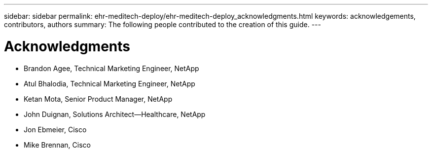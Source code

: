 ---
sidebar: sidebar
permalink: ehr-meditech-deploy/ehr-meditech-deploy_acknowledgments.html
keywords: acknowledgements, contributors, authors
summary: The following people contributed to the creation of this guide.
---

= Acknowledgments
:hardbreaks:
:nofooter:
:icons: font
:linkattrs:
:imagesdir: ./../media/

//
// This file was created with NDAC Version 2.0 (August 17, 2020)
//
// 2021-05-07 11:13:53.380338
//

* Brandon Agee, Technical Marketing Engineer, NetApp
* Atul Bhalodia, Technical Marketing Engineer, NetApp
* Ketan Mota, Senior Product Manager, NetApp
* John Duignan, Solutions Architect—Healthcare, NetApp
* Jon Ebmeier, Cisco
* Mike Brennan, Cisco
